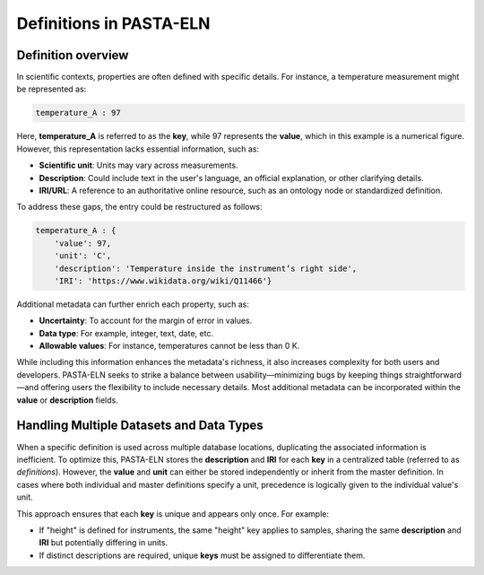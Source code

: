 .. _definitions:

Definitions in PASTA-ELN
************************

Definition overview
-------------------

In scientific contexts, properties are often defined with specific details. For instance, a temperature measurement might be represented as:

.. code-block::

    temperature_A : 97

Here, **temperature_A** is referred to as the **key**, while 97 represents the **value**, which in this example is a numerical figure. However, this representation lacks essential information, such as:

- **Scientific unit**: Units may vary across measurements.
- **Description**: Could include text in the user's language, an official explanation, or other clarifying details.
- **IRI/URL**: A reference to an authoritative online resource, such as an ontology node or standardized definition.

To address these gaps, the entry could be restructured as follows:

.. code-block::

    temperature_A : {
        'value': 97,
        'unit': 'C',
        'description': 'Temperature inside the instrument’s right side',
        'IRI': 'https://www.wikidata.org/wiki/Q11466'}

Additional metadata can further enrich each property, such as:

- **Uncertainty**: To account for the margin of error in values.
- **Data type**: For example, integer, text, date, etc.
- **Allowable values**: For instance, temperatures cannot be less than 0 K.

While including this information enhances the metadata's richness, it also increases complexity for both users and developers. PASTA-ELN seeks to strike a balance between usability—minimizing bugs by keeping things straightforward—and offering users the flexibility to include necessary details. Most additional metadata can be incorporated within the **value** or **description** fields.

Handling Multiple Datasets and Data Types
-----------------------------------------

When a specific definition is used across multiple database locations, duplicating the associated information is inefficient. To optimize this, PASTA-ELN stores the **description** and **IRI** for each **key** in a centralized table (referred to as *definitions*). However, the **value** and **unit** can either be stored independently or inherit from the master definition. In cases where both individual and master definitions specify a unit, precedence is logically given to the individual value's unit.

This approach ensures that each **key** is unique and appears only once. For example:

- If "height" is defined for instruments, the same "height" key applies to samples, sharing the same **description** and **IRI** but potentially differing in units.
- If distinct descriptions are required, unique **keys** must be assigned to differentiate them.
